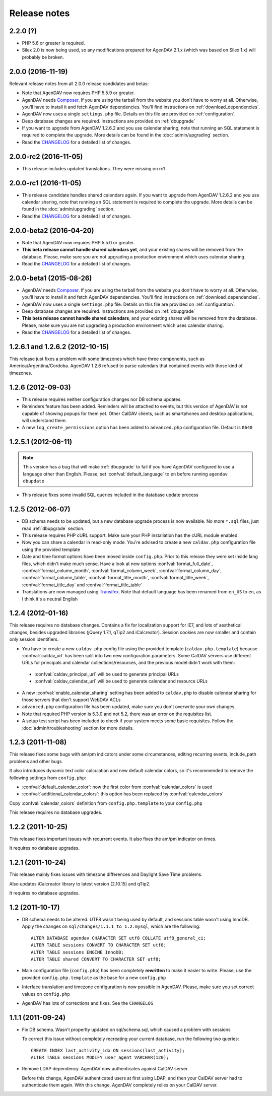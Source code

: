 .. _releasenotes:

Release notes
=============

.. _v2.2.0:
2.2.0 (?)
------------------------

* PHP 5.6 or greater is required.
* Silex 2.0 is now being used, so any modifications prepared for AgenDAV 2.1.x (which was based
  on Silex 1.x) will probably be broken.

.. _v2.0.0:

2.0.0 (2016-11-19)
------------------------

Relevant release notes from all 2.0.0 release candidates and betas:

* Note that AgenDAV now requires PHP 5.5.9 or greater.
* AgenDAV needs `Composer <http://getcomposer.org>`_. If you are using the
  tarball from the website you don't have to worry at all. Otherwise, you'll
  have to install it and fetch AgenDAV dependencies. You'll find instructions on
  :ref:`download_dependencies`.
* AgenDAV now uses a single ``settings.php`` file. Details on this file are provided on
  :ref:`configuration`.
* Deep database changes are required. Instructions are provided on :ref:`dbupgrade`
* If you want to upgrade from AgenDAV 1.2.6.2 and you use calendar sharing, note that running an SQL
  statement is required to complete the upgrade.  More details can be found in the
  :doc:`admin/upgrading` section.
* Read the `CHANGELOG
  <https://github.com/adobo/agendav/blob/develop/CHANGELOG.md>`_ for a detailed list of changes.

.. _v2.0.0-rc2:

2.0.0-rc2 (2016-11-05)
------------------------

* This release includes updated translations. They were missing on rc1


.. _v2.0.0-rc1:

2.0.0-rc1 (2016-11-05)
------------------------

* This release candidate handles shared calendars again. If you want to upgrade from AgenDAV 1.2.6.2 and
  you use calendar sharing, note that running an SQL statement is required to complete the upgrade.
  More details can be found in the :doc:`admin/upgrading` section.
* Read the `CHANGELOG
  <https://github.com/adobo/agendav/blob/develop/CHANGELOG.md>`_ for a detailed list of changes.

.. _v2.0.0-beta2:

2.0.0-beta2 (2016-04-20)
------------------------

* Note that AgenDAV now requires PHP 5.5.0 or greater.
* **This beta release cannot handle shared calendars yet**, and your existing shares will
  be removed from the database. Please, make sure you are not upgrading a production
  environment which uses calendar sharing.
* Read the `CHANGELOG
  <https://github.com/adobo/agendav/blob/develop/CHANGELOG.md>`_ for a detailed list of changes.

.. _v2.0.0-beta1:

2.0.0-beta1 (2015-08-26)
------------------------

* AgenDAV needs `Composer <http://getcomposer.org>`_. If you are using the
  tarball from the website you don't have to worry at all. Otherwise, you'll
  have to install it and fetch AgenDAV dependencies. You'll find instructions on
  :ref:`download_dependencies`.
* AgenDAV now uses a single ``settings.php`` file. Details on this file are provided on
  :ref:`configuration`.
* Deep database changes are required. Instructions are provided on :ref:`dbupgrade`
* **This beta release cannot handle shared calendars**, and your existing shares will
  be removed from the database. Please, make sure you are not upgrading a production
  environment which uses calendar sharing.
* Read the `CHANGELOG
  <https://github.com/adobo/agendav/blob/develop/CHANGELOG.md>`_ for a detailed list of changes.

.. _v1.2.6.2:

1.2.6.1 and 1.2.6.2 (2012-10-15)
--------------------------------

This release just fixes a problem with some timezones which have three
components, such as America/Argentina/Cordoba. AgenDAV 1.2.6 refused to parse calendars
that contained events with those kind of timezones.

.. _v1.2.6:


1.2.6 (2012-09-03)
------------------

* This release requires neither configuration changes nor DB schema updates.
* Reminders feature has been added. Reminders will be attached to events, but this version of AgenDAV is not capable of showing popups for them yet. Other CalDAV clients, such as smartphones and desktop applications, will understand them.
* A new ``log_create_permissions`` option has been added to ``advanced.php`` configuration file. Default is ``0640``

.. _v1.2.5.1:

1.2.5.1 (2012-06-11)
--------------------

.. note::

   This version has a bug that will make :ref:`dbupgrade` to fail if you
   have AgenDAV configured to use a language other than English. Please, set
   :confval:`default_language` to ``en`` before running ``agendav
   dbupdate``

* This release fixes some invalid SQL queries included in the database update process


.. _v1.2.5:

1.2.5 (2012-06-07)
------------------

* DB schema needs to be updated, but a new database upgrade process is now available. No more ``*.sql`` files, just read :ref:`dbupgrade` section.

* This release requires PHP cURL support. Make sure your PHP installation
  has the cURL module enabled

* Now you can share a calendar in read-only mode. You're advised to create a
  new ``caldav.php`` configuration file using the provided template

* Date and time format options have been moved inside ``config.php``. Prior
  to this release they were set inside lang files, which didn't make much
  sense. Have a look at new options :confval:`format_full_date`,
  :confval:`format_column_month`, :confval:`format_column_week`,
  :confval:`format_column_day`, :confval:`format_column_table`,
  :confval:`format_title_month`, :confval:`format_title_week`,
  :confval:`format_title_day` and :confval:`format_title_table`

* Translations are now managed using `Transifex <https://www.transifex.net/projects/p/agendav/>`_. Note that default language has been renamed from ``en_US`` to ``en``, as I think it's a neutral English

.. _v1.2.4:

1.2.4 (2012-01-16)
------------------

This release requires no database changes. Contains a fix for localization
support for IE7, and lots of aesthetical changes, besides upgraded libraries
(jQuery 1.7.1, qTip2 and iCalcreator). Session cookies are now smaller and
contain only session identifiers.

* You have to create a new ``caldav.php`` config file using the provided template (``caldav.php.template``) because :confval:`caldav_url` has been split into two new configuration parameters. Some CalDAV servers use different URLs for principals and calendar collections/resources, and the previous model didn't work with them:

 * :confval:`caldav_principal_url` will be used to generate principal URLs
 * :confval:`caldav_calendar_url` will be used to generate calendar and resource URLs

* A new :confval:`enable_calendar_sharing` setting has been added to ``caldav.php`` to disable calendar sharing for those servers that don't support WebDAV ACLs

* ``advanced.php`` configuration file has been updated, make sure you don't overwrite your own changes.

* Note that required PHP version is 5.3.0 and not 5.2, there was an error on the requisites list.

* A setup test script has been included to check if your system meets some basic requisites. Follow the :doc:`admin/troubleshooting` section for more details.

.. _v1.2.3:

1.2.3 (2011-11-08)
------------------

This release fixes some bugs with am/pm indicators under some circumstances,
editing recurring events, include_path problems and other bugs.

It also introduces dynamic text color calculation and new default calendar
colors, so it's recommended to remove the following settings from
``config.php``:

* :confval:`default_calendar_color`: now the first color from :confval:`calendar_colors` is used
* :confval:`additional_calendar_colors`: this option has been replaced by :confval:`calendar_colors` 

Copy :confval:`calendar_colors` definition from ``config.php.template`` to your ``config.php`` 

This release requires no database upgrades.

.. _v1.2.2:

1.2.2 (2011-10-25)
------------------

This release fixes important issues with recurrent events. It also fixes
the am/pm indicator on times.

It requires no database upgrades.

.. _v1.2.1:

1.2.1 (2011-10-24)
------------------

This release mainly fixes issues with timezone differences and Daylight Save
Time problems.

Also updates iCalcreator library to latest version (2.10.15) and qTip2.

It requires no database upgrades.


.. _v1.2:

1.2 (2011-10-17)
----------------

* DB schema needs to be altered. UTF8 wasn't being used by default, and
  sessions table wasn't using InnoDB. Apply the changes on
  ``sql/changes/1.1.1_to_1.2.mysql``, which are the following::

        ALTER DATABASE agendav CHARACTER SET utf8 COLLATE utf8_general_ci;
        ALTER TABLE sessions CONVERT TO CHARACTER SET utf8;
        ALTER TABLE sessions ENGINE InnoDB;
        ALTER TABLE shared CONVERT TO CHARACTER SET utf8;

* Main configuration file (``config.php``) has been completely **rewritten**
  to make it easier to write. Please, use the provided ``config.php.template``
  as the base for a new ``config.php``

* Interface translation and timezone configuration is now possible in
  AgenDAV. Please, make sure you set correct values on ``config.php``

* AgenDAV has lots of corrections and fixes. See the ``CHANGELOG``

.. _v1.1.1:

1.1.1 (2011-09-24)
------------------

* Fix DB schema. Wasn't properlty updated on sql/schema.sql, which
  caused a problem with sessions

  To correct this issue without completely recreating your current database,
  run the following two queries::

        CREATE INDEX last_activity_idx ON sessions(last_activity);
        ALTER TABLE sessions MODIFY user_agent VARCHAR(120); 
   
* Remove LDAP dependency. AgenDAV now authenticates against CalDAV
  server.

  Before this change, AgenDAV authenticated users at first using LDAP, and
  then your CalDAV server had to authenticate them again. With this change,
  AgenDAV completely relies on your CalDAV server.
